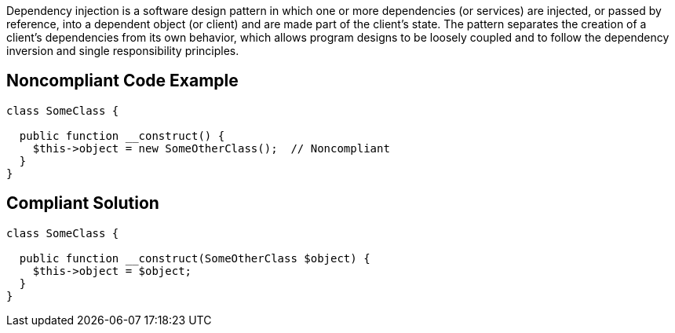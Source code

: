 Dependency injection is a software design pattern in which one or more dependencies (or services) are injected, or passed by reference, into a dependent object (or client) and are made part of the client's state. The pattern separates the creation of a client's dependencies from its own behavior, which allows program designs to be loosely coupled and to follow the dependency inversion and single responsibility principles.


== Noncompliant Code Example

[source,text]
----
class SomeClass {

  public function __construct() {
    $this->object = new SomeOtherClass();  // Noncompliant
  }
}
----


== Compliant Solution

----
class SomeClass {

  public function __construct(SomeOtherClass $object) {
    $this->object = $object;
  }
}
----

